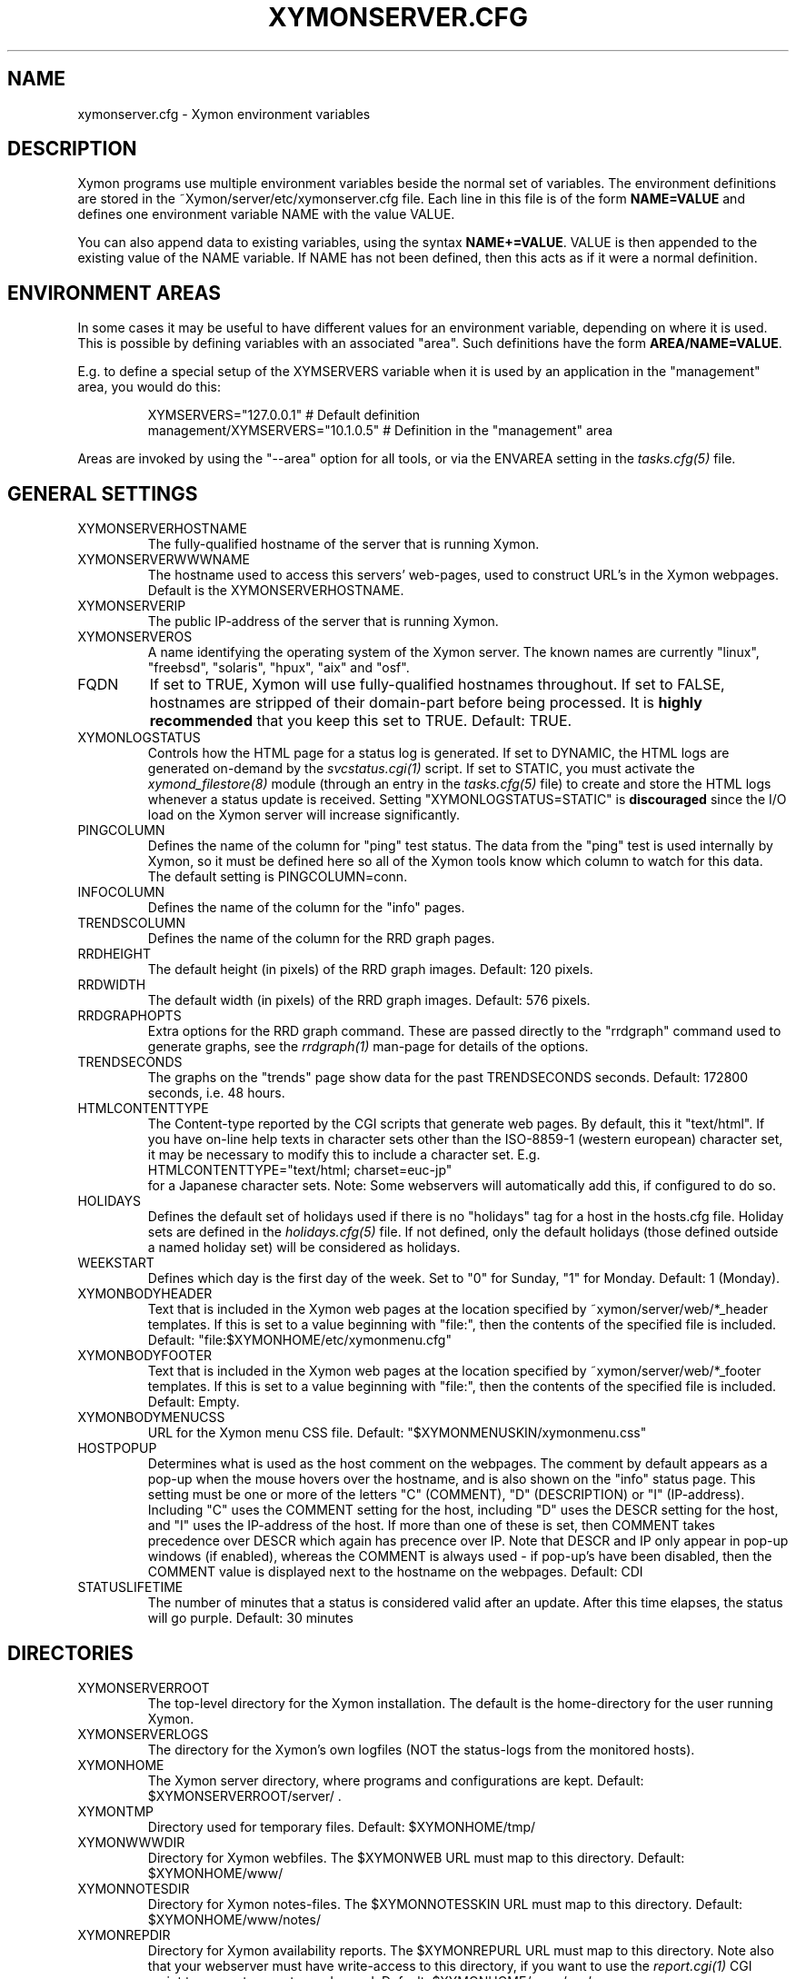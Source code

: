 .TH XYMONSERVER.CFG 5 "Version 4.3.25:  5 Feb 2016" "Xymon"
.SH NAME
xymonserver.cfg \- Xymon environment variables

.SH DESCRIPTION
Xymon programs use multiple environment variables beside the
normal set of variables.  The environment definitions
are stored in the ~Xymon/server/etc/xymonserver.cfg file. 
Each line in this file is of the form \fBNAME=VALUE\fR and defines
one environment variable NAME with the value VALUE.

You can also append data to existing variables, using the
syntax \fBNAME+=VALUE\fR. VALUE is then appended to the existing
value of the NAME variable. If NAME has not been defined, then
this acts as if it were a normal definition.

.SH ENVIRONMENT AREAS
In some cases it may be useful to have different values for an environment
variable, depending on where it is used. This is possible by defining
variables with an associated "area". Such definitions have the form
\fBAREA/NAME=VALUE\fR.

E.g. to define a special setup of the XYMSERVERS variable when it is used
by an application in the "management" area, you would do this:
.IP
.nf
  XYMSERVERS="127.0.0.1"            # Default definition
  management/XYMSERVERS="10.1.0.5"  # Definition in the "management" area
.fi
.LP
Areas are invoked by using the "\-\-area" option for all tools, or via the 
ENVAREA setting in the
.I tasks.cfg(5)
file.

.SH GENERAL SETTINGS

.IP XYMONSERVERHOSTNAME
The fully-qualified hostname of the server that is running Xymon.

.IP XYMONSERVERWWWNAME
The hostname used to access this servers' web-pages, used to construct
URL's in the Xymon webpages. Default is the XYMONSERVERHOSTNAME.

.IP XYMONSERVERIP
The public IP-address of the server that is running Xymon.

.IP XYMONSERVEROS
A name identifying the operating system of the Xymon server. The 
known names are currently "linux", "freebsd", "solaris", "hpux",
"aix" and "osf".

.IP FQDN
If set to TRUE, Xymon will use fully-qualified hostnames throughout.
If set to FALSE, hostnames are stripped of their domain-part before
being processed. It is \fBhighly recommended\fR that you keep this
set to TRUE. Default: TRUE.

.IP XYMONLOGSTATUS
Controls how the HTML page for a status log is generated. If set to
DYNAMIC, the HTML logs are generated on-demand by the 
.I svcstatus.cgi(1)
script. If set to STATIC, you must activate the
.I xymond_filestore(8)
module (through an entry in the
.I tasks.cfg(5)
file) to create and store the HTML logs whenever a status update is
received. Setting "XYMONLOGSTATUS=STATIC" is \fBdiscouraged\fR since the
I/O load on the Xymon server will increase significantly.

.IP PINGCOLUMN
Defines the name of the column for "ping" test status. The data from
the "ping" test is used internally by Xymon, so it must be defined
here so all of the Xymon tools know which column to watch for this 
data. The default setting is PINGCOLUMN=conn.

.IP INFOCOLUMN
Defines the name of the column for the "info" pages.

.IP TRENDSCOLUMN
Defines the name of the column for the RRD graph pages.

.IP RRDHEIGHT
The default height (in pixels) of the RRD graph images.
Default: 120 pixels.

.IP RRDWIDTH
The default width (in pixels) of the RRD graph images.
Default: 576 pixels.

.IP RRDGRAPHOPTS
Extra options for the RRD graph command. These are passed directly to
the "rrdgraph" command used to generate graphs, see the
.I rrdgraph(1)
man-page for details of the options.

.IP TRENDSECONDS
The graphs on the "trends" page show data for the past TRENDSECONDS
seconds. Default: 172800 seconds, i.e. 48 hours.

.IP HTMLCONTENTTYPE
The Content-type reported by the CGI scripts that generate web pages.
By default, this it "text/html". If you have on-line help texts in
character sets other than the ISO\-8859\-1 (western european) character
set, it may be necessary to modify this to include a character set.
E.g.
.br
   HTMLCONTENTTYPE="text/html; charset=euc\-jp"
.br
for a Japanese character sets. Note: Some webservers will automatically
add this, if configured to do so.

.IP HOLIDAYS
Defines the default set of holidays used if there is no "holidays" 
tag for a host in the hosts.cfg file. Holiday sets are defined in the
.I holidays.cfg(5)
file. If not defined, only the default holidays (those defined outside
a named holiday set) will be considered as holidays.

.IP WEEKSTART
Defines which day is the first day of the week. Set to "0" for Sunday,
"1" for Monday. Default: 1 (Monday).

.IP XYMONBODYHEADER
Text that is included in the Xymon web pages at the location specified
by ~xymon/server/web/*_header templates. If this is set to a value
beginning with "file:", then the contents of the specified file is
included. Default: "file:$XYMONHOME/etc/xymonmenu.cfg"

.IP XYMONBODYFOOTER
Text that is included in the Xymon web pages at the location specified
by ~xymon/server/web/*_footer templates. If this is set to a value
beginning with "file:", then the contents of the specified file is
included. Default: Empty.

.IP XYMONBODYMENUCSS
URL for the Xymon menu CSS file. Default: "$XYMONMENUSKIN/xymonmenu.css"

.IP HOSTPOPUP
Determines what is used as the host comment on the webpages. The comment 
by default appears as a pop-up when the mouse hovers over the hostname, 
and is also shown on the "info" status page. This setting must be one or
more of the letters "C" (COMMENT), "D" (DESCRIPTION) or "I" (IP-address).
Including "C" uses the COMMENT setting for the host, including "D" uses 
the DESCR setting for the host, and "I" uses the IP-address of the host.
If more than one of these is set, then COMMENT takes precedence over
DESCR which again has precence over IP.
Note that DESCR and IP only appear in pop-up windows (if enabled),
whereas the COMMENT is always used - if pop-up's have been disabled, then
the COMMENT value is displayed next to the hostname on the webpages.
Default: CDI

.IP STATUSLIFETIME
The number of minutes that a status is considered valid after an update.
After this time elapses, the status will go purple.
Default: 30 minutes


.SH DIRECTORIES

.IP XYMONSERVERROOT
The top-level directory for the Xymon installation. The default 
is the home-directory for the user running Xymon.

.IP XYMONSERVERLOGS
The directory for the Xymon's own logfiles (NOT the status-logs
from the monitored hosts).

.IP XYMONHOME
The Xymon server directory, where programs and configurations are kept.
Default: $XYMONSERVERROOT/server/ .

.IP XYMONTMP
Directory used for temporary files. Default: $XYMONHOME/tmp/

.IP XYMONWWWDIR
Directory for Xymon webfiles. The $XYMONWEB URL must map to this directory.
Default: $XYMONHOME/www/

.IP XYMONNOTESDIR
Directory for Xymon notes-files. The $XYMONNOTESSKIN URL must map to this directory.
Default: $XYMONHOME/www/notes/

.IP XYMONREPDIR
Directory for Xymon availability reports. The $XYMONREPURL URL must map to this directory.
Note also that your webserver must have write-access to this directory, if you want to
use the 
.I report.cgi(1)
CGI script to generate reports on-demand. Default: $XYMONHOME/www/rep/

.IP XYMONSNAPDIR
Directory for Xymon snapshots. The $XYMONSNAPURL URL must map to this directory.
Note also that your webserver must have write-access to this directory, if you want to
use the 
.I snapshot.cgi(1)
CGI script to generate snapshots on-demand. Default: $XYMONHOME/www/snap/

.IP XYMONVAR
Directory for all data stored about the monitored items. 
Default: $XYMONSERVERROOT/data/

.IP XYMONRAWSTATUSDIR
Directory for storing the raw status-logs. Not used unless
"xymond_filestore \-\-status" is running, which is \fBdiscouraged\fR
since it increases the load on the Xymon server significantly.
Default: $XYMONVAR/logs/

.IP XYMONHTMLSTATUSDIR
Directory for storing HTML status-logs. Not used unless
"xymond_filestore \-\-status \-\-html" is running, which is \fBdiscouraged\fR
since it increases the load on the Xymon server significantly.
Default: $XYMONHOME/www/html/

.IP XYMONHISTDIR
Directory for storing the history of monitored items.
Default: $XYMONVAR/hist/

.IP XYMONHISTLOGS
Directory for storing the detailed status-log of historical events.
Default: $XYMONVAR/histlogs/

.IP XYMONACKDIR
Directory for storing information about alerts that have been acknowledged.
Default: $XYMONVAR/acks/

.IP XYMONDISABLEDDIR
Directory for storing information about tests that have been disabled.
Default: $XYMONVAR/disabled/

.IP XYMONDATADIR
Directory for storing incoming "data" messages.
Default: $XYMONVAR/data/

.IP XYMONRRDS
Top-level directory for storing RRD files (the databases with
trend-information used to generate graphs).
Default: $XYMONVAR/rrd/

.IP CLIENTLOGS
Directory for storing the data sent by a Xymon client around the
time a status changes to a warning (yellow) or critical (red) state.
Used by the
.I xymond_hostdata(8)
module.
Default: $XYMONVAR/hostdata/

.IP XYMONCGILOGDIR
Directory where debug output from CGI applications are stored. If not
specified, it defaults to $XYMONSERVERLOGS, but this is often a directory
that is not writable by the userid running the CGI applications. It
is therefore recommended when using "\-\-debug" on CGI applications that
you create a separate directory owned by the user running your webserver,
and point XYMONCGILOGDIR to this directory.


.SH SYSTEM FILES

.IP HOSTSCFG
Full path to the Xymon
.I hosts.cfg(5)
configuration file. Default: $XYMONHOME/etc/hosts.cfg.

.IP XYMON
Full path to the 
.I xymon(1)
client program. Default: $XYMONHOME/bin/xymon.

.IP XYMONGEN
Full path to the
.I xymongen(1)
webpage generator program. Default: $XYMONHOME/bin/xymongen.


.SH URLS
.IP XYMONSERVERWWWURL
The root URL for the Xymon webpages, without the hostname. This
URL must be mapped to the ~/server/www/ directory in your webserver
configuration. See the sample Apache configuration in ~/server/etc/xymon\-apache.conf.

.IP XYMONSERVERCGIURL
The root URL for the Xymon CGI-scripts, without the hostname. This
directory must be mapped to the ~/cgi\-bin/ directory in your webserver
configuration, and must be flagged as holding executable scripts. See
the sample Apache configuration in ~/server/etc/xymon\-apache.conf.

.IP XYMONWEBHOST
Initial part of the Xymon URL, including just the protocol and the
hostname, e.g. "http://www.foo.com"

.IP XYMONWEBHOSTURL
Prefix for all of the static Xymon webpages, e.g. "http://www.foo.com/xymon"

.IP XYMONWEBHTMLLOGS
URL prefix for the static HTML status-logs generated when XYMONLOGSTATUS=STATIC.
Note that this setting is \fBdiscouraged\fR so this setting should not be used.

.IP XYMONWEB
URL prefix (without hostname) of the Xymon webpages. E.g. "/xymon".

.IP XYMONSKIN
URL prefix (without hostname) of the Xymon graphics. E.g. "/xymon/gifs".

.IP XYMONHELPSKIN
URL prefix (without hostname) of the Xymon on-line help files. E.g "/xymon/help".

.IP XYMONMENUSKIN
URL prefix (without hostname) of the Xymon menu files. E.g "/xymon/menu".

.IP XYMONNOTESSKIN
URL prefix (without hostname) of the Xymon on-line notes files. E.g "/xymon/notes".

.IP XYMONREPURL
URL prefix (without hostname) of the Xymon availability reports. E.g. "/xymon/rep".

.IP XYMONSNAPURL
URL prefix (without hostname) of the Xymon snapshots. E.g. "/xymon/snap".

.IP XYMONWAP
URL prefix (without hostname) of the Xymon WAP/WML files. E.g. "/xymon/wml".

.IP CGIBINURL
URL prefix (without hostname) of the Xymon CGI-scripts. Default: $XYMONSERVERCGIURL .

.IP COLUMNDOCURL
Format string used to build a link to the documentation for a column heading.
Default: "$CGIBINURL/columndoc.sh?%s", which causes links to use the
.I columndoc.sh(1)
script to document a column.

.IP HOSTDOCURL
Format string used to build a link to the documentation for a host.
If not set, then Xymon falls back to scanning the XYMONNOTES directory
for files matching the hostname, or the hostname together with a common
filename extension (.php, .html, .doc and so on). If set, this string
becomes a formatting string for the documentation URL. E.g. for the host
"myhost", a setting of HOSTDOCURL="/docs/%s.php" will generate a link to
"/docs/myhost.php".
Default: Not set, so host documentation will be retrieved from the
XYMONNOTES directory.


.SH SETTINGS FOR SENDING MESSAGES TO XYMON
.IP XYMSRV
The IP-address used to contact the
.I xymond(8)
service. Used by clients and the tools that perform network tests.
Default: $XYMONSERVERIP

.IP XYMSERVERS
List of IP-addresses. Clients and network test tools will try to
send status reports to a Xymon server running on each of these
addresses. This setting is only used if XYMSRV=0.0.0.0.

.IP XYMONDPORT
The portnumber for used to contact the
.I xymond(8)
service. Used by clients and the tools that perform network tests.
Default: 1984.

.IP MAXMSGSPERCOMBO
The maximum number of status messages to combine into one
combo message.  Default: 100.

.IP SLEEPBETWEENMSGS
Length of a pause introduced between each successive transmission
of a combo-message by xymonnet, in microseconds. Default: 0 
(send messages as quickly as possible).


.SH XYMOND SETTINGS

.IP ALERTCOLORS
Comma-separated list of the colors that may trigger an alert-message.
The default is "red,yellow,purple". Note that alerts may further be
generated or suppresed based on the configuration in the
.I alerts.cfg(5)
file.

.IP OKCOLORS
Comma-separated list of the colors that may trigger a recovery-message.
The default is "green,clear,blue".

.IP ALERTREPEAT
How often alerts get repeated while a status is in an alert state.
This is the default setting, which may be changed in the 
.I alerts.cfg(5)
file.

.IP MAXMSG_STATUS
The maximum size of a "status" message in kB, default: 256.
Status messages are the ones that end up as columns on the 
web display. The default size should be adequate in most
cases, but some extension scripts can generate very large
status messages - close to 1024 kB. You should only change
this if you see messages in the xymond log file about status
messages being truncated.

.IP MAXMSG_CLIENT
The maximum size of a "client" message in kB, default: 512.
"client" messages are generated by the Xymon client, and often
include large process-listings. You should only change
this if you see messages in the xymond log file about client
messages being truncated.

.IP MAXMSG_DATA
The maximum size of a "data" message in kB, default: 256.
"data" messages are typically used for client reports of
e.g. netstat or vmstat data. You should only change this
setting if you see messages in the xymond log file about
data messages being truncated.

.IP MAXMSG_NOTES
The maximum size of a "notes" message in kB, default: 256.
"notes" messages provide a way for uploading documentation
about a host to Xymon; it is not enabled by default. If you 
want to upload large documents, you may need to change this
setting.

.IP MAXMSG_STACHG
The maximum size of a "status change" message in kB, default: 
Current value of the MAXMSG_STATUS setting.  Status-change 
messages occur when a status changes color. There is no 
reason to change this setting.

.IP MAXMSG_PAGE
The maximum size of a "page" message in kB, default: 
Current value of the MAXMSG_STATUS setting. "page" messages
are alerts, and include the status message that triggers the
alert. There is no reason to change this setting.

.IP MAXMSG_ENADIS
The maximum size of an "enadis" message in kB, default: 32.
"enadis" are small messages used when enabling or disabling
hosts and tests, so the default size should be adequate.

.IP MAXMSG_CLICHG
The maximum size of a "client change" message in kB, default: 
Current value of the MAXMSG_CLIENT setting.  Client-change 
messages occur when a status changes color to one of the
alert-colors, usually red, yellow and purple. There is no 
reason to change this setting.

.IP MAXMSG_USER
The maximum size of a "user" message in kB, default: 128.
"user" messages are for communication between custom Xymon
modules you have installed, it is not used directly by
Xymon.


.SH XYMOND_HISTORY SETTINGS

.IP XYMONALLHISTLOG
If set to TRUE,
.I xymond_history(8)
will update the $XYMONHISTDIR/allevents file logging all changes to
a status. The allevents file is used by the
.I eventlog.cgi(1)
tool to show the list of recent events on the "All non-green" 
webpage.

.IP XYMONHOSTHISTLOG
If set to TRUE,
.I xymond_history(8)
will update the host-specific eventlog that keeps record
of all status changes for a host. This logfile is not used
by any Xymon tool.

.IP SAVESTATUSLOG
If set to TRUE,
.I xymond_history(8)
will save historical detailed status-logs to the $XYMONHISTLOGS
directory.


.SH XYMOND_ALERT SETTINGS

.IP MAIL
Command used to send alerts via e-mail, including a "Subject:"
header in the mail. Default: "mail \-s"

.IP MAILC
Command used to send alerts via e-mail in a form that does not
have a "Subject" in the mail. Default: "mail"

.IP SVCCODES
Maps status-columns to numeric service-codes. The numeric codes are
used when sending an alert using a script, where the numeric code of
the service is provided in the BBSVCNUM variable.


.SH XYMOND_RRD SETTINGS

.IP TEST2RRD
List of "COLUMNNAME[=RRDSERVICE]" settings, that define which
status- and data-messages have a corresponding RRD graph. You will 
normally not need to modify this, unless you have added a
custom TCP-based test to the protocols.cfg file, and want to collect data about
the response-time, OR if you are using the
.I xymond_rrd(8)
external script mechanism to collect data from custom tests. 
Note: All TCP tests are automatically added.

.IP GRAPHS_<COLUMNAME>
List of GRAPHs that should be displayed on the corresponding colmn page. Note
this will override the default, so to add multiple graphs you should include
the original one (e.g. GRAPHS_cpu="la,vmstat1").

These are used together by the 
.I svcstatus.cgi(1) 
script to determine if the detailed status view of a test should 
include a graph.

.IP GRAPHS
List of the RRD databases, that should be shown as a graph on
the "trends" column.

.IP NORRDDISKS
This is used to disable the tracking of certain filesystems. By default
all filesystems reported by a client are tracked. In some cases you may want 
to disable this for certain filesystems, e.g. database filesystems since they
are always completely full. This setting is a regular expression that is matched
against the filesystem name (the Unix mount-point, or the Windows disk-letter) -
if the filesystem name matches this expression, then it will not be tracked
by Xymon.
.br
Note: Setting this does not affect filesystems that are already being tracked
by Xymon - to remove them, you must remove the RRD files for the unwanted filesystems
from the ~xymon/data/rrd/HOSTNAME/ directory.

.IP RRDDISKS
This is used to enable tracking of only selected filesystems (see the NORRDDISKS
setting above). By default all filesystems are being tracked, setting this changes 
that default so that only those filesystems that match this pattern will be 
tracked.


.SH XYMONNET NETWORK TEST SETTINGS

.IP XYMONNETWORK
If this variable is defined, then only the hosts that have been tagged
with "NET:$XYMONNETWORK" will be tested by the xymonnet tool.

.IP CONNTEST
If set to TRUE, the connectivity (ping) test will be performed.

.IP IPTEST_2_CLEAR_ON_FAILED_CONN
If set to TRUE, then failing network tests go CLEAR if the conn-test fails.

.IP NONETPAGE
List of network services (separated with <space>) that should go yellow
upon failure instead of red.

.IP XYMONROUTERTEXT
When using the "router" or "depends" tags for a host, a failure
status will include text that an "Intermediate router is down".
With todays network topologies, the router could be a switch or
another network device; if you define this environment variable
the word "router" will be replaced with whatever you put into
the variable. So to inform the users that an intermediate switch
or router is down, use XYMONROUTERTEXT="switch or router".  This can 
also be set on a per-host basis using the "DESCR:hosttype:description"
tag in the 
.I hosts.cfg(5)
file.

.IP NETFAILTEXT
When a network test fails, the status message reports "SERVICENAME
not OK". The "not OK" message can be changed via this variable, e.g.
you can change it to "FAILED" or customize it as you like.

.IP FPING
The command used to run the
.I xymonping(1)
tool for the connectivity test. (The name FPING is due to the fact that
the "fping" utility was used until Xymon version 4.2). This may include 
suid-root wrappers and xymonping options.
Default: "xymonping"

.IP FPINGOPTS
Options used for the
.I fping(1)
or
.I xymonping(1)
tool for the connectivity test. Note that xymonnet will still expect the 
output to match the default format.
Default: "-Ae"

.IP TRACEROUTE
.IP TRACEROUTEOPTS
Defines the location of the "traceroute" tool and
any options needed to run it. traceroute is used by
the connectivity test when the ping test fails; if
requested via the "trace" tag, the TRACEROUTE command
is executed to try to indicate the point in the
network that is causing the problem. For backwards compatibility, 
with prior versions, if TRACEROUTEOPTS is unset, TRACEROUTE is assumed
to have whatever options are desired and no addl options are used.
Recommended defaults are:  "\-n \-q 2 \-w 2 \-m 15"
(no DNS lookup, max. 2 probes, wait 2 seconds per hop,
max 15 hops).
.sp
If you have the
.I mtr(8)
tool installed - available from http://www.bitwizard.nl/mtr/ - I
strongly recommend using this instead. The recommended
TRACEROUTEOPTS for mtr are "\-c 2 \-n \-\-report"
Note that mtr needs to be installed suid-root 
on most systems.

.IP NTPDATE
Defines the 
.I ntpdate(1)
program used for the "ntp" test.  
Default: "ntpdate"

.IP NTPDATEOPTS
Options used for the 
.I ntpdate(1)
program.
Default: "\-u \-q \-p 1"

.IP RPCINFO
Defines the
.I rpcinfo(8)
program used for "rpc" tests.
Default: "rpcinfo"


.SH XYMONGEN WEBPAGE GENERATOR SETTINGS

.IP XYMONLOGO
HTML code that is inserted on all standard headers. The default is to add
the text "Xymon" in the upper-left corner of the page, but you can easily 
replace this with e.g. a company logo. If you do, I suggest that you keep 
it at about 30-35 pixels high, and 100-150 pixels wide.

.IP XYMONPAGELOCAL
The string "Pages hosted locally" that appears above all of the pages
linked from the main Xymon webpage.

.IP XYMONPAGESUBLOCAL
The string "Subpages hosted locally" that appears above all of the sub-pages
linked from pages below the main Xymon webpage.

.IP XYMONPAGEREMOTE
The string "Remote status display" that appears about the summary
statuses displayed on the min Xymon webpage.

.IP XYMONPAGETITLE
HTML tags designed to go in a <FONT> tag, to choose the font for 
titles of the webpages.

.IP XYMONPAGEROWFONT
HTML tags designed to go in a <FONT> tag, to choose the font for 
row headings (hostnames) on the webpages.

.IP XYMONPAGECOLFONT
HTML tags designed to go in a <FONT> tag, to chose the font for
column headings (test names) on the webpages.

.IP XYMONPAGEACKFONT
HTML tags designed to go in a <FONT> tag, to chose the font for
the acknowledgement text displayed on the status-log HTML page
for an acknowledged status.

.IP ACKUNTILMSG
When displaying the detailed status of an acknowledged test,
Xymon will include the time that the acknowledge expires
using the print-format defined in this setting. You can define
the timeformat using the controls in your systems
.I strftime(3)
routine, and add the text suitable for your setup.

.IP ACK_COOKIE_EXPIRATION
The valid length of an acknowledgement cookie. You want to set
this large enough so that a late-answered acknowledgement for
an alert is still processed properly.
Default value: 86400


.IP XYMONDATEFORMAT
On webpages generated by xymongen, the default header includes
the current date and time. Normally this looks like "Tue Aug 24
21:59:47 2004". The XYMONDATEFORMAT controls the format of this
timestamp - you can define the format using the controls in the 
.I strftime(3)
routine. E.g. to have it show up as "2004\-08\-24 21:59:47 +0200"
you would set XYMONDATEFORMAT="%Y\-%m\-%d %H:%M:%S %z"

.IP HOLIDAYFORMAT
How holiday dates are displayed. The default is "%d/%m" which
show the day and month. American users may want to change this 
to "%m/%d" to suit their preferred date-display style. This
is a formatting string for the system
.I strftime(3)
routine, so any controls available for this routine may be used.

.IP XYMONPAGECOLREPEAT
Inspired by Jeff Stoner's col_repeat_patch.tgz patch, this defines
the maximum number of rows before repeating the column headings
on a webpage. This sets the default value for the 
.I xymongen(1)
"\-\-maxrows" option; if the command-line option is also specified,
then it overrides this environment variable. Note that unlike
Jeff's patch, xymongen implements this for both the "All non-green" 
page and all other pages (xymon.html, subpages, critical.html). 

.IP SUMMARY_SET_BKG
If set to TRUE, then summaries will affect the color of the
main Xymon webpage. Default: FALSE.

.IP DOTHEIGHT
The height (in pixels) of the icons showing the color of a status.
Default: 16, which matches the default icons.

.IP DOTWIDTH
The width (in pixels) of the icons showing the color of a status.
Default: 16, which matches the default icons.

.IP CLIENTSVCS
List of the status logs fed by data from the Xymon client. These
status logs will - if there are Xymon client data available for
the host - include a link to the raw data sent by the client.
Default: cpu,disk,memory,procs,svcs.

.IP XYMONRSSTITLE
If defined, this is the title of the RSS/RDF documents generated when
.I xymongen(1)
is invoked with the "\-\-rss" option. The default value is "Xymon Alerts".

.IP WMLMAXCHARS
Maximum size of a WAP/WML output "card" when generating these.
Default: 1500.

.IP XYMONNONGREENEXT
List of scripts to run as extensions to the "All non-green" page. Note that
two scripts, "eventlog.sh" and "acklog.sh" are handled specially:
They are handled internally by xymongen, but the script names must
be listed in this variable for this function to be enabled.

.IP XYMONHISTEXT
List of scripts to run as extensions to a history page.

.IP XYMONREPWARN
Default threshold for listing the availability as "critical" (red) when
generating the availability report. This can be set on a per-host basis
with the WARNPCT setting in
.I hosts.cfg(5).
Default: 97 (percent)

.IP XYMONGENREPOPTS
Default xymongen options used for reports. This will typically include
such options as "\-\-subpagecolumns", and also "\-\-ignorecolumns" if 
you wish to exclude certain tests from reports by default.

.IP XYMONGENSNAPOPTS
Default xymongen options used by snapshots. This should be identical to
the options you normally used when building Xymon webpages.

.SH FILES
.BR "~xymon/server/etc/xymonserver.cfg"

.SH "SEE ALSO"
xymon(7)

